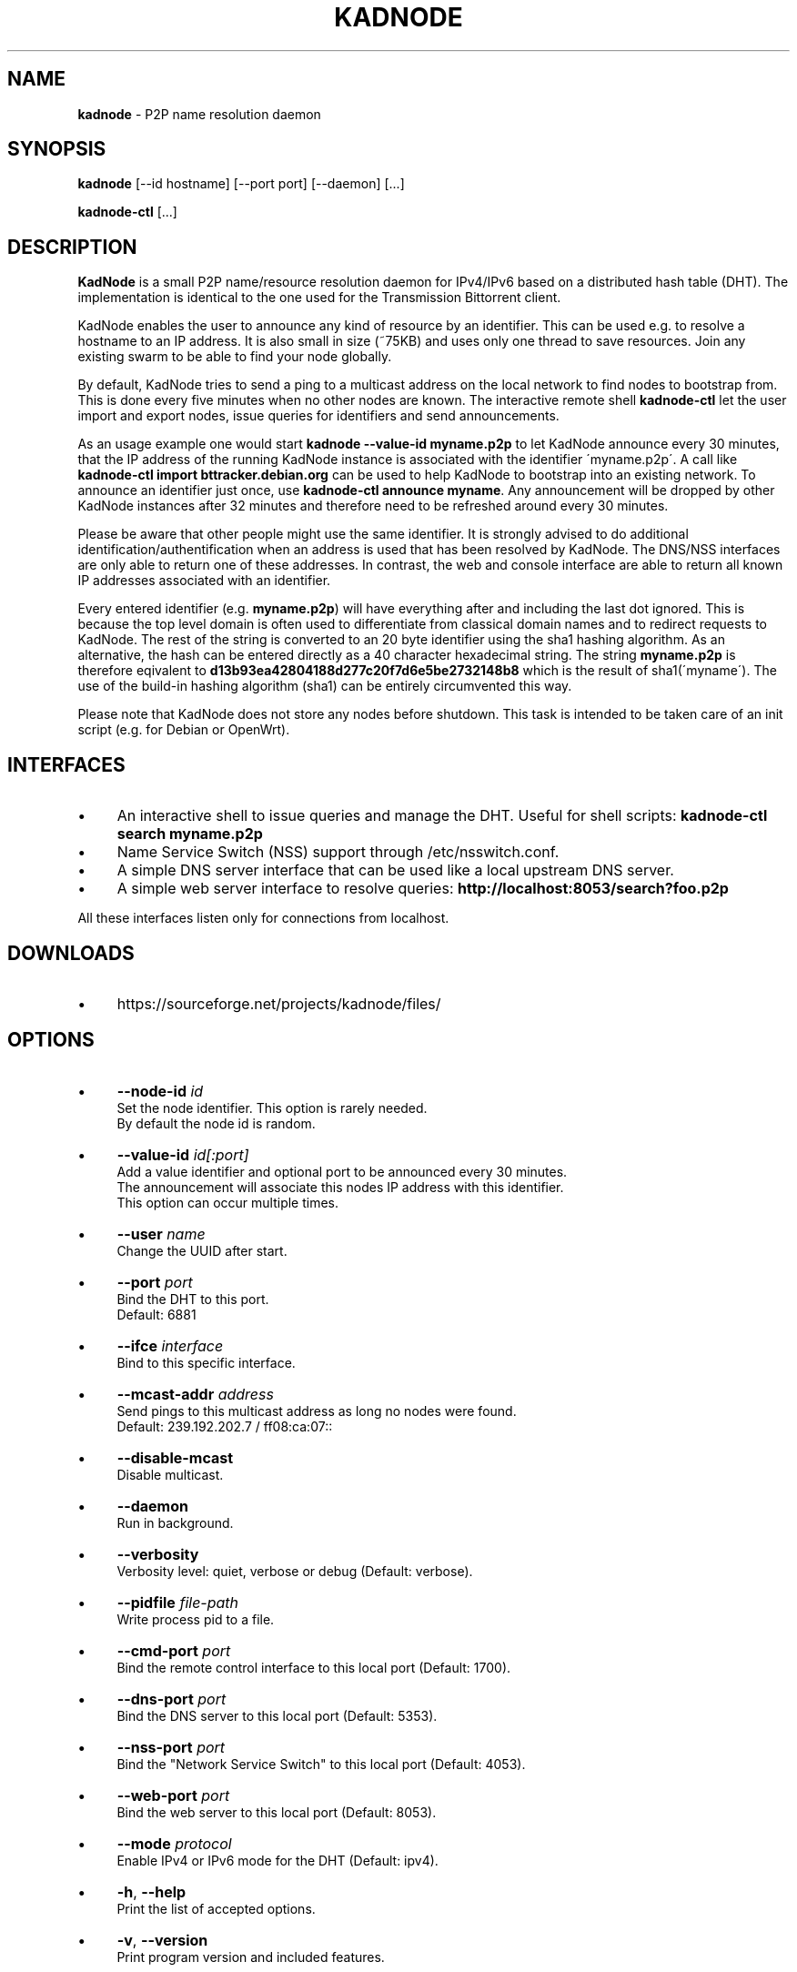 .\" generated with Ronn/v0.7.3
.\" http://github.com/rtomayko/ronn/tree/0.7.3
.
.TH "KADNODE" "1" "September 2013" "" ""
.
.SH "NAME"
\fBkadnode\fR \- P2P name resolution daemon
.
.SH "SYNOPSIS"
\fBkadnode\fR [\-\-id hostname] [\-\-port port] [\-\-daemon] [\.\.\.]
.
.P
\fBkadnode\-ctl\fR [\.\.\.]
.
.SH "DESCRIPTION"
\fBKadNode\fR is a small P2P name/resource resolution daemon for IPv4/IPv6 based on a distributed hash table (DHT)\. The implementation is identical to the one used for the Transmission Bittorrent client\.
.
.P
KadNode enables the user to announce any kind of resource by an identifier\. This can be used e\.g\. to resolve a hostname to an IP address\. It is also small in size (~75KB) and uses only one thread to save resources\. Join any existing swarm to be able to find your node globally\.
.
.P
By default, KadNode tries to send a ping to a multicast address on the local network to find nodes to bootstrap from\. This is done every five minutes when no other nodes are known\. The interactive remote shell \fBkadnode\-ctl\fR let the user import and export nodes, issue queries for identifiers and send announcements\.
.
.P
As an usage example one would start \fBkadnode \-\-value\-id myname\.p2p\fR to let KadNode announce every 30 minutes, that the IP address of the running KadNode instance is associated with the identifier \'myname\.p2p\'\. A call like \fBkadnode\-ctl import bttracker\.debian\.org\fR can be used to help KadNode to bootstrap into an existing network\. To announce an identifier just once, use \fBkadnode\-ctl announce myname\fR\. Any announcement will be dropped by other KadNode instances after 32 minutes and therefore need to be refreshed around every 30 minutes\.
.
.P
Please be aware that other people might use the same identifier\. It is strongly advised to do additional identification/authentification when an address is used that has been resolved by KadNode\. The DNS/NSS interfaces are only able to return one of these addresses\. In contrast, the web and console interface are able to return all known IP addresses associated with an identifier\.
.
.P
Every entered identifier (e\.g\. \fBmyname\.p2p\fR) will have everything after and including the last dot ignored\. This is because the top level domain is often used to differentiate from classical domain names and to redirect requests to KadNode\. The rest of the string is converted to an 20 byte identifier using the sha1 hashing algorithm\. As an alternative, the hash can be entered directly as a 40 character hexadecimal string\. The string \fBmyname\.p2p\fR is therefore eqivalent to \fBd13b93ea42804188d277c20f7d6e5be2732148b8\fR which is the result of sha1(\'myname\')\. The use of the build\-in hashing algorithm (sha1) can be entirely circumvented this way\.
.
.P
Please note that KadNode does not store any nodes before shutdown\. This task is intended to be taken care of an init script (e\.g\. for Debian or OpenWrt)\.
.
.SH "INTERFACES"
.
.IP "\(bu" 4
An interactive shell to issue queries and manage the DHT\. Useful for shell scripts: \fBkadnode\-ctl search myname\.p2p\fR
.
.IP "\(bu" 4
Name Service Switch (NSS) support through /etc/nsswitch\.conf\.
.
.IP "\(bu" 4
A simple DNS server interface that can be used like a local upstream DNS server\.
.
.IP "\(bu" 4
A simple web server interface to resolve queries: \fBhttp://localhost:8053/search?foo\.p2p\fR
.
.IP "" 0
.
.P
All these interfaces listen only for connections from localhost\.
.
.SH "DOWNLOADS"
.
.IP "\(bu" 4
https://sourceforge\.net/projects/kadnode/files/
.
.IP "" 0
.
.SH "OPTIONS"
.
.IP "\(bu" 4
\fB\-\-node\-id\fR \fIid\fR
.
.br
Set the node identifier\. This option is rarely needed\.
.
.br
By default the node id is random\.
.
.IP "\(bu" 4
\fB\-\-value\-id\fR \fIid[:port]\fR
.
.br
Add a value identifier and optional port to be announced every 30 minutes\.
.
.br
The announcement will associate this nodes IP address with this identifier\.
.
.br
This option can occur multiple times\.
.
.IP "\(bu" 4
\fB\-\-user\fR \fIname\fR
.
.br
Change the UUID after start\.
.
.IP "\(bu" 4
\fB\-\-port\fR \fIport\fR
.
.br
Bind the DHT to this port\.
.
.br
Default: 6881
.
.IP "\(bu" 4
\fB\-\-ifce\fR \fIinterface\fR
.
.br
Bind to this specific interface\.
.
.IP "\(bu" 4
\fB\-\-mcast\-addr\fR \fIaddress\fR
.
.br
Send pings to this multicast address as long no nodes were found\.
.
.br
Default: 239\.192\.202\.7 / ff08:ca:07::
.
.IP "\(bu" 4
\fB\-\-disable\-mcast\fR
.
.br
Disable multicast\.
.
.IP "\(bu" 4
\fB\-\-daemon\fR
.
.br
Run in background\.
.
.IP "\(bu" 4
\fB\-\-verbosity\fR
.
.br
Verbosity level: quiet, verbose or debug (Default: verbose)\.
.
.IP "\(bu" 4
\fB\-\-pidfile\fR \fIfile\-path\fR
.
.br
Write process pid to a file\.
.
.IP "\(bu" 4
\fB\-\-cmd\-port\fR \fIport\fR
.
.br
Bind the remote control interface to this local port (Default: 1700)\.
.
.IP "\(bu" 4
\fB\-\-dns\-port\fR \fIport\fR
.
.br
Bind the DNS server to this local port (Default: 5353)\.
.
.IP "\(bu" 4
\fB\-\-nss\-port\fR \fIport\fR
.
.br
Bind the "Network Service Switch" to this local port (Default: 4053)\.
.
.IP "\(bu" 4
\fB\-\-web\-port\fR \fIport\fR
.
.br
Bind the web server to this local port (Default: 8053)\.
.
.IP "\(bu" 4
\fB\-\-mode\fR \fIprotocol\fR
.
.br
Enable IPv4 or IPv6 mode for the DHT (Default: ipv4)\.
.
.IP "\(bu" 4
\fB\-h\fR, \fB\-\-help\fR
.
.br
Print the list of accepted options\.
.
.IP "\(bu" 4
\fB\-v\fR, \fB\-\-version\fR
.
.br
Print program version and included features\.
.
.IP "" 0
.
.SS "kadnode\-ctl"
\fBkadnode\-ctl\fR allows to control KadNode from the command line\.
.
.IP "\(bu" 4
\fB\-p\fR \fIport\fR
.
.br
Connect to the local KadNode console on this interface (Default: 1700)\.
.
.IP "\(bu" 4
\fB\-h\fR
.
.br
Print this help\.
.
.IP "" 0
.
.IP "\(bu" 4
\fBstatus\fR
.
.br
Print the node id, the number of known nodes / searches / stored hashes and more\.
.
.IP "\(bu" 4
\fBsearch\fR \fIid\fR
.
.br
Start a search for nodes closest to the given identifier id\.
.
.IP "\(bu" 4
\fBlookup\fR \fIid\fR
.
.br
Lookup the IP addresses of all nodes that claim to satisfy the identifier\.
.
.br
The lookup is performed on the current search results\.
.
.IP "\(bu" 4
\fBlookup_node\fR \fIid\fR
.
.br
Lookup the IP address of a node that has identifier id\.
.
.br
The lookup is performed on the current search results\.
.
.IP "\(bu" 4
\fBannounce\fR \fIid\fR [\fI\fIport\fR\fR] [\fI\fIminutes\fR\fR]
.
.br
Announce that this instance is associated with identifier
.
.br
and an optional port\. The default port is 1 (0 is for announces)\.
.
.br
The announcement will happen only once unless a time
.
.br
in minutes is given or \-1 minutes for the entire runtime\.
.
.IP "\(bu" 4
\fBimport\fR \fIaddr\fR
.
.br
Send a ping to another KadNode instance to establish a connection\.
.
.IP "\(bu" 4
\fBexport\fR
.
.br
Print a few good nodes\.
.
.IP "\(bu" 4
\fBblacklist\fR \fIaddr\fR
.
.br
Blacklist a specifc IP address\.
.
.IP "\(bu" 4
\fBshutdown\fR
.
.br
Shutdown the daemon\.
.
.IP "" 0
.
.SH "Web Interface"
The web interface allows queries of these forms:
.
.IP "\(bu" 4
\fBhttp://localhost:8053/search?foo\.p2p\fR
.
.IP "\(bu" 4
\fBhttp://localhost:8053/announce?foobar\fR
.
.IP "\(bu" 4
\fBhttp://localhost:8053/blacklist?1\.2\.3\.4\fR
.
.IP "" 0
.
.P
If the interface cannot be reached then the interface might be disabled (port set to 0) or not compiled in (check \fBkadnode \-\-version\fR)\. In case the IPv6 entry for localhost is not used or missing, try \fB[::1]\fR instead of \fBlocalhost\fR\.
.
.SH "LIMITATIONS"
.
.IP "\(bu" 4
Blacklisted addreses are stored in a LRU cache of maximal 10 entries\.
.
.IP "" 0
.
.SH "LICENSE"
MIT/X11
.
.SH "AUTHORS"
.
.IP "\(bu" 4
KadNode: Moritz Warning (http://github\.com/mwarning)
.
.IP "\(bu" 4
Kademlia: Juliusz Chroboczek
.
.IP "\(bu" 4
SHA1: Steve Reid
.
.IP "" 0

